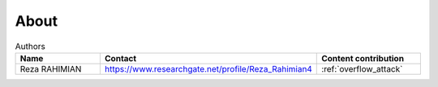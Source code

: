 .. _about:

#####
About
#####

.. csv-table:: Authors
   :header: "Name", "Contact", "Content contribution"
   :widths: 20, 30, 20

   "Reza RAHIMIAN", "https://www.researchgate.net/profile/Reza_Rahimian4", :ref:`overflow_attack`
   
